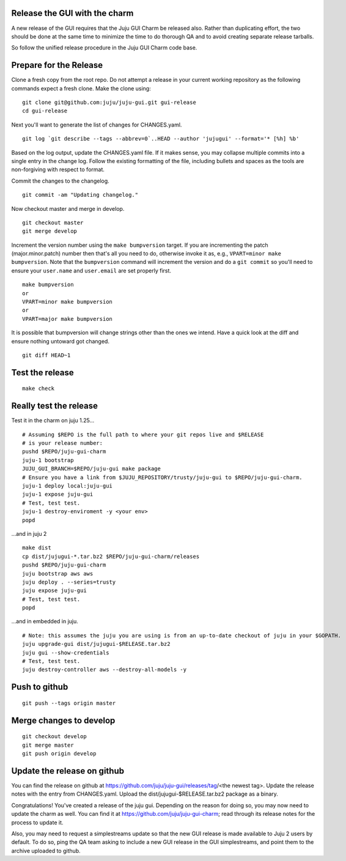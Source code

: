 Release the GUI with the charm
------------------------------

A new release of the GUI requires that the Juju GUI Charm be released also.
Rather than duplicating effort, the two should be done at the same time to
minimize the time to do thorough QA and to avoid creating separate release
tarballs.

So follow the unified release procedure in the Juju GUI Charm code base.


Prepare for the Release
-----------------------

Clone a fresh copy from the root repo. Do not attempt a release in your
current working repository as the following commands expect a fresh clone.
Make the clone using:

::

    git clone git@github.com:juju/juju-gui.git gui-release
    cd gui-release

Next you'll want to generate the list of changes for CHANGES.yaml.

::

    git log `git describe --tags --abbrev=0`..HEAD --author 'jujugui' --format='* [%h] %b'

Based on the log output, update the CHANGES.yaml file. If it makes sense, you
may collapse multiple commits into a single entry in the change log. Follow
the existing formatting of the file, including bullets and spaces as the tools
are non-forgiving with respect to format.

Commit the changes to the changelog.

::

    git commit -am "Updating changelog."


Now checkout master and merge in develop.

::

    git checkout master
    git merge develop

Increment the version number using the ``make bumpversion`` target.  If you
are incrementing the patch (major.minor.patch) number then that's all you need
to do, otherwise invoke it as, e.g., ``VPART=minor make bumpversion``.  Note
that the ``bumpversion`` command will increment the version and do a ``git
commit`` so you'll need to ensure your ``user.name`` and ``user.email`` are set
properly first.

::

   make bumpversion
   or
   VPART=minor make bumpversion
   or
   VPART=major make bumpversion

It is possible that bumpversion will change strings other than the ones we
intend.  Have a quick look at the diff and ensure nothing untoward got
changed.

::

    git diff HEAD~1


Test the release
----------------

::

    make check


Really test the release
-----------------------

Test it in the charm on juju 1.25...

::

    # Assuming $REPO is the full path to where your git repos live and $RELEASE
    # is your release number:
    pushd $REPO/juju-gui-charm
    juju-1 bootstrap
    JUJU_GUI_BRANCH=$REPO/juju-gui make package 
    # Ensure you have a link from $JUJU_REPOSITORY/trusty/juju-gui to $REPO/juju-gui-charm.
    juju-1 deploy local:juju-gui
    juju-1 expose juju-gui
    # Test, test test.
    juju-1 destroy-enviroment -y <your env>
    popd

...and in juju 2

::

    make dist
    cp dist/jujugui-*.tar.bz2 $REPO/juju-gui-charm/releases
    pushd $REPO/juju-gui-charm
    juju bootstrap aws aws
    juju deploy . --series=trusty
    juju expose juju-gui
    # Test, test test.
    popd

...and in embedded in juju.

::

    # Note: this assumes the juju you are using is from an up-to-date checkout of juju in your $GOPATH.
    juju upgrade-gui dist/jujugui-$RELEASE.tar.bz2
    juju gui --show-credentials
    # Test, test test.
    juju destroy-controller aws --destroy-all-models -y


Push to github
--------------

::

     git push --tags origin master


Merge changes to develop
------------------------

::

     git checkout develop
     git merge master
     git push origin develop

Update the release on github
----------------------------

You can find the release on github at https://github.com/juju/juju-gui/releases/tag/<the newest tag>. Update the
release notes with the entry from CHANGES.yaml. Upload the dist/jujugui-$RELEASE.tar.bz2 package as a binary.

Congratulations! You've created a release of the juju gui. Depending on the reason for doing so,
you may now need to update the charm as well. You can find it at
https://github.com/juju/juju-gui-charm; read through its release notes for the process to update it.

Also, you may need to request a simplestreams update so that the new GUI release is made available
to Juju 2 users by default. To do so, ping the QA team asking to include a new GUI release
in the GUI simplestreams, and point them to the archive uploaded to github.
